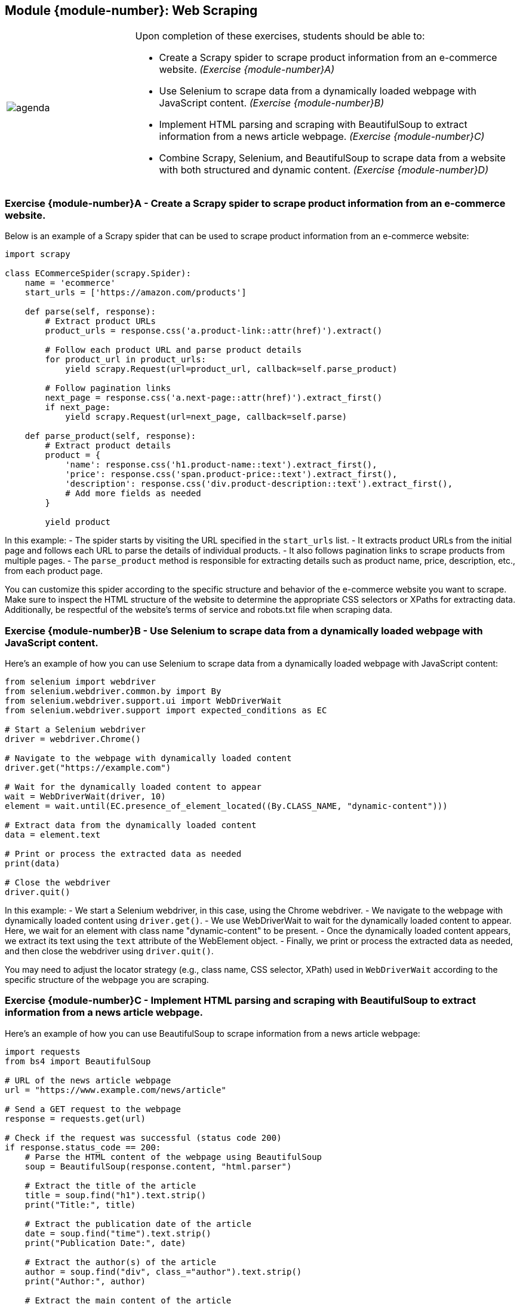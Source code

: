 == Module {module-number}: Web Scraping

[grid=none,frame=none,cols="25%a,75%a"]
|===
|image::agenda.svg[align="left",pdfwidth=50%]|Upon completion of these exercises, students should be able to:

* Create a Scrapy spider to scrape product information from an e-commerce website. _(Exercise {module-number}A)_ 
* Use Selenium to scrape data from a dynamically loaded webpage with JavaScript content. _(Exercise {module-number}B)_ 
* Implement HTML parsing and scraping with BeautifulSoup to extract information from a news article webpage. _(Exercise {module-number}C)_ 
* Combine Scrapy, Selenium, and BeautifulSoup to scrape data from a website with both structured and dynamic content. _(Exercise {module-number}D)_ 
|===

<<<

=== Exercise {module-number}A - Create a Scrapy spider to scrape product information from an e-commerce website.

Below is an example of a Scrapy spider that can be used to scrape product information from an e-commerce website:

[source,python]
----
import scrapy

class ECommerceSpider(scrapy.Spider):
    name = 'ecommerce'
    start_urls = ['https://amazon.com/products']

    def parse(self, response):
        # Extract product URLs
        product_urls = response.css('a.product-link::attr(href)').extract()
        
        # Follow each product URL and parse product details
        for product_url in product_urls:
            yield scrapy.Request(url=product_url, callback=self.parse_product)
            
        # Follow pagination links
        next_page = response.css('a.next-page::attr(href)').extract_first()
        if next_page:
            yield scrapy.Request(url=next_page, callback=self.parse)

    def parse_product(self, response):
        # Extract product details
        product = {
            'name': response.css('h1.product-name::text').extract_first(),
            'price': response.css('span.product-price::text').extract_first(),
            'description': response.css('div.product-description::text').extract_first(),
            # Add more fields as needed
        }
        
        yield product
----

In this example:
- The spider starts by visiting the URL specified in the `start_urls` list.
- It extracts product URLs from the initial page and follows each URL to parse the details of individual products.
- It also follows pagination links to scrape products from multiple pages.
- The `parse_product` method is responsible for extracting details such as product name, price, description, etc., from each product page.

You can customize this spider according to the specific structure and behavior of the e-commerce website you want to scrape. Make sure to inspect the HTML structure of the website to determine the appropriate CSS selectors or XPaths for extracting data. Additionally, be respectful of the website's terms of service and robots.txt file when scraping data.

<<<

=== Exercise {module-number}B - Use Selenium to scrape data from a dynamically loaded webpage with JavaScript content.
Here's an example of how you can use Selenium to scrape data from a dynamically loaded webpage with JavaScript content:

[source,python]
----
from selenium import webdriver
from selenium.webdriver.common.by import By
from selenium.webdriver.support.ui import WebDriverWait
from selenium.webdriver.support import expected_conditions as EC

# Start a Selenium webdriver
driver = webdriver.Chrome()

# Navigate to the webpage with dynamically loaded content
driver.get("https://example.com")

# Wait for the dynamically loaded content to appear
wait = WebDriverWait(driver, 10)
element = wait.until(EC.presence_of_element_located((By.CLASS_NAME, "dynamic-content")))

# Extract data from the dynamically loaded content
data = element.text

# Print or process the extracted data as needed
print(data)

# Close the webdriver
driver.quit()
----

In this example:
- We start a Selenium webdriver, in this case, using the Chrome webdriver.
- We navigate to the webpage with dynamically loaded content using `driver.get()`.
- We use WebDriverWait to wait for the dynamically loaded content to appear. Here, we wait for an element with class name "dynamic-content" to be present.
- Once the dynamically loaded content appears, we extract its text using the `text` attribute of the WebElement object.
- Finally, we print or process the extracted data as needed, and then close the webdriver using `driver.quit()`.

You may need to adjust the locator strategy (e.g., class name, CSS selector, XPath) used in `WebDriverWait` according to the specific structure of the webpage you are scraping.

<<<

=== Exercise {module-number}C - Implement HTML parsing and scraping with BeautifulSoup to extract information from a news article webpage.

Here's an example of how you can use BeautifulSoup to scrape information from a news article webpage:

[source,python]
----
import requests
from bs4 import BeautifulSoup

# URL of the news article webpage
url = "https://www.example.com/news/article"

# Send a GET request to the webpage
response = requests.get(url)

# Check if the request was successful (status code 200)
if response.status_code == 200:
    # Parse the HTML content of the webpage using BeautifulSoup
    soup = BeautifulSoup(response.content, "html.parser")
    
    # Extract the title of the article
    title = soup.find("h1").text.strip()
    print("Title:", title)
    
    # Extract the publication date of the article
    date = soup.find("time").text.strip()
    print("Publication Date:", date)
    
    # Extract the author(s) of the article
    author = soup.find("div", class_="author").text.strip()
    print("Author:", author)
    
    # Extract the main content of the article
    content = soup.find("div", class_="article-content").text.strip()
    print("Content:", content)
    
    # Extract other relevant information as needed
    
else:
    print("Failed to retrieve the webpage.")
----

In this example:
- We send a GET request to the URL of the news article webpage using the `requests.get()` function.
- If the request is successful (status code 200), we parse the HTML content of the webpage using BeautifulSoup.
- We then use various methods provided by BeautifulSoup, such as `find()` or `find_all()`, to locate specific elements in the HTML document, such as the title, publication date, author, and main content of the article.
- We extract the text content of these elements using the `text` attribute and strip any leading or trailing whitespace using the `strip()` method.
- Finally, we print or process the extracted information as needed.

<<<

=== Exercise {module-number}D - Combine Scrapy, Selenium, and BeautifulSoup to scrape data from a website with both structured and dynamic content.

Combining Scrapy, Selenium, and BeautifulSoup can be quite powerful for scraping websites with both structured and dynamic content. Here's a general approach to achieve this:

1. **Use Scrapy for web crawling**: Scrapy is great for crawling websites and extracting structured data from multiple pages. You can define the structure of the website, including the URLs to visit and the data to extract from each page.

2. **Use Selenium for interacting with dynamic content**: Selenium can be used to interact with JavaScript-driven content, such as clicking buttons, filling out forms, or scrolling through pages. This is useful for scraping data from websites that heavily rely on JavaScript to render content dynamically.

3. **Use BeautifulSoup for parsing HTML content**: Once Selenium has loaded the dynamic content, you can pass the HTML source to BeautifulSoup for parsing. BeautifulSoup provides simple and intuitive methods for extracting data from HTML documents.

Here's a basic example of how you can combine these tools:

[source,python]
----
import scrapy
from scrapy.selector import Selector
from scrapy_selenium import SeleniumRequest
from selenium.webdriver.common.by import By
from selenium.webdriver.support.ui import WebDriverWait
from selenium.webdriver.support import expected_conditions as EC
from bs4 import BeautifulSoup

class MySpider(scrapy.Spider):
    name = "my_spider"

    def start_requests(self):
        # Start with SeleniumRequest to load the initial page
        yield SeleniumRequest(url="https://example.com", callback=self.parse)

    def parse(self, response):
        # Use Selenium to interact with dynamic content
        # For example, clicking a button to load more content
        driver = response.meta['driver']
        load_more_button = WebDriverWait(driver, 10).until(
            EC.presence_of_element_located((By.XPATH, "//button[@id='load-more-button']"))
        )
        load_more_button.click()

        # Wait for dynamic content to load
        WebDriverWait(driver, 10).until(
            EC.presence_of_element_located((By.XPATH, "//div[@class='dynamic-content']"))
        )

        # Pass the HTML source to BeautifulSoup for parsing
        soup = BeautifulSoup(driver.page_source, "html.parser")

        # Extract structured data using Scrapy Selectors
        # For example, extract product titles
        titles = Selector(text=driver.page_source).xpath("//h2[@class='product-title']/text()").extract()

        # Extract dynamic content using BeautifulSoup
        # For example, extract text from a div with class 'dynamic-content'
        dynamic_content = soup.find("div", class_="dynamic-content").get_text()

        # Process or yield the extracted data as needed
        yield {
            'titles': titles,
            'dynamic_content': dynamic_content
        }
----

In this example:
- We start by using `SeleniumRequest` to load the initial page with Selenium.
- Inside the `parse` method, we use Selenium to interact with dynamic content, such as clicking a button to load more content.
- Once the dynamic content is loaded, we pass the HTML source to BeautifulSoup for parsing.
- We use Scrapy Selectors to extract structured data (e.g., product titles) and BeautifulSoup to extract dynamic content (e.g., text from a div with a specific class).
- Finally, we process or yield the extracted data as needed.

<<<
